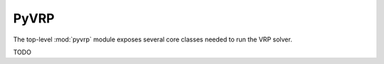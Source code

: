 .. module:: pyvrp
   :synopsis: PyVRP


PyVRP
=====

The top-level :mod:`pyvrp` module exposes several core classes needed to run the VRP solver.

TODO

.. autoapimodule:: pyvrp.GeneticAlgorithm

   .. autoapiclass:: GeneticAlgorithmParams
      :members:

   .. autoapiclass:: GeneticAlgorithm
      :members:

.. autoapimodule:: pyvrp.Individual
   
   .. autoapiclass:: Individual
      :members:
      :special-members:

.. autoapimodule:: pyvrp.PenaltyManager

   .. autoapiclass:: PenaltyBooster
      :members:

   .. autoapiclass:: PenaltyParams
      :members:

   .. autoapiclass:: PenaltyManager
      :members: 

.. autoapimodule:: pyvrp.Population

   .. autoapiclass:: PopulationParams
      :members:

   .. autoapiclass:: Population
      :members:  
 
.. autoapimodule:: pyvrp.ProblemData

   .. autoapiclass:: ProblemData
      :members:

.. autoapimodule:: pyvrp.read

   .. autoapifunction:: read

.. autoapimodule:: pyvrp.Result

   .. autoapiclass:: Result
      :members:

.. autoapimodule:: pyvrp.Statistics

   .. autoapiclass:: Statistics
      :members:
      :special-members:

.. autoapimodule:: pyvrp.XorShift128

   .. autoapiclass:: XorShift128
      :members:
      :special-members:

.. TODO add pyvrp CLI, and think about missing files (Matrix, TWS?)
